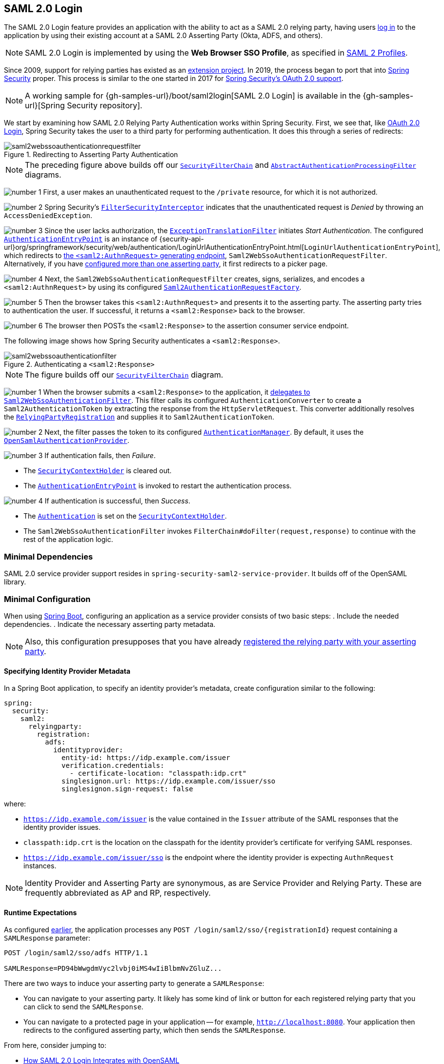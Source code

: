 [[servlet-saml2login]]
== SAML 2.0 Login
:figures: images/servlet/saml2
:icondir: images/icons

The SAML 2.0 Login feature provides an application with the ability to act as a SAML 2.0 relying party, having users https://wiki.shibboleth.net/confluence/display/CONCEPT/FlowsAndConfig[log in] to the application by using their existing account at a SAML 2.0 Asserting Party (Okta, ADFS, and others).

[NOTE]
====
SAML 2.0 Login is implemented by using the *Web Browser SSO Profile*, as specified in
https://www.oasis-open.org/committees/download.php/35389/sstc-saml-profiles-errata-2.0-wd-06-diff.pdf#page=15[SAML 2 Profiles].
====

[[servlet-saml2login-spring-security-history]]
Since 2009, support for relying parties has existed as an https://github.com/spring-projects/spring-security-saml/tree/1e013b07a7772defd6a26fcfae187c9bf661ee8f#spring-saml[extension project].
In 2019, the process began to port that into https://github.com/spring-projects/spring-security[Spring Security] proper.
This process is similar to the one started in 2017 for <<oauth2,Spring Security's OAuth 2.0 support>>.

[NOTE]
====
A working sample for {gh-samples-url}/boot/saml2login[SAML 2.0 Login] is available in the {gh-samples-url}[Spring Security repository].
====

We start by examining how SAML 2.0 Relying Party Authentication works within Spring Security.
First, we see that, like <<oauth2login, OAuth 2.0 Login>>, Spring Security takes the user to a third party for performing authentication.
It does this through a series of redirects:

.Redirecting to Asserting Party Authentication
image::{figures}/saml2webssoauthenticationrequestfilter.png[]

[NOTE]
====
The preceding figure above builds off our <<servlet-securityfilterchain,`SecurityFilterChain`>> and <<servlet-authentication-abstractprocessingfilter, `AbstractAuthenticationProcessingFilter`>> diagrams.
====

image:{icondir}/number_1.png[] First, a user makes an unauthenticated request to the `/private` resource, for which it is not authorized.

image:{icondir}/number_2.png[] Spring Security's <<servlet-authorization-filtersecurityinterceptor,`FilterSecurityInterceptor`>> indicates that the unauthenticated request is _Denied_ by throwing an `AccessDeniedException`.

image:{icondir}/number_3.png[] Since the user lacks authorization, the <<servlet-exceptiontranslationfilter,`ExceptionTranslationFilter`>> initiates _Start Authentication_.
The configured <<servlet-authentication-authenticationentrypoint,`AuthenticationEntryPoint`>> is an instance of {security-api-url}org/springframework/security/web/authentication/LoginUrlAuthenticationEntryPoint.html[`LoginUrlAuthenticationEntryPoint`], which redirects to <<servlet-saml2login-sp-initiated-factory,the `<saml2:AuthnRequest>` generating endpoint>>, `Saml2WebSsoAuthenticationRequestFilter`.
Alternatively, if you have <<servlet-saml2login-relyingpartyregistrationrepository,configured more than one asserting party>>, it first redirects to a picker page.

image:{icondir}/number_4.png[] Next, the `Saml2WebSsoAuthenticationRequestFilter` creates, signs, serializes, and encodes a `<saml2:AuthnRequest>` by using its configured <<servlet-saml2login-sp-initiated-factory,`Saml2AuthenticationRequestFactory`>>.

image:{icondir}/number_5.png[] Then the browser takes this `<saml2:AuthnRequest>` and presents it to the asserting party.
The asserting party tries to authentication the user.
If successful, it returns a `<saml2:Response>` back to the browser.

image:{icondir}/number_6.png[] The browser then POSTs the `<saml2:Response>` to the assertion consumer service endpoint.

The following image shows how Spring Security authenticates a `<saml2:Response>`.

[[servlet-saml2login-authentication-saml2webssoauthenticationfilter]]
.Authenticating a `<saml2:Response>`
image::{figures}/saml2webssoauthenticationfilter.png[]

[NOTE]
====
The figure builds off our <<servlet-securityfilterchain,`SecurityFilterChain`>> diagram.
====

image:{icondir}/number_1.png[] When the browser submits a `<saml2:Response>` to the application, it <<servlet-saml2login-authenticate-responses, delegates to `Saml2WebSsoAuthenticationFilter`>>.
This filter calls its configured `AuthenticationConverter` to create a `Saml2AuthenticationToken` by extracting the response from the `HttpServletRequest`.
This converter additionally resolves the <<servlet-saml2login-relyingpartyregistration, `RelyingPartyRegistration`>> and supplies it to `Saml2AuthenticationToken`.

image:{icondir}/number_2.png[] Next, the filter passes the token to its configured <<servlet-authentication-providermanager,`AuthenticationManager`>>.
By default, it uses the <<servlet-saml2login-architecture,`OpenSamlAuthenticationProvider`>>.

image:{icondir}/number_3.png[] If authentication fails, then _Failure_.

* The <<servlet-authentication-securitycontextholder, `SecurityContextHolder`>> is cleared out.
* The <<servlet-authentication-authenticationentrypoint,`AuthenticationEntryPoint`>> is invoked to restart the authentication process.

image:{icondir}/number_4.png[] If authentication is successful, then _Success_.

* The <<servlet-authentication-authentication, `Authentication`>> is set on the <<servlet-authentication-securitycontextholder, `SecurityContextHolder`>>.
* The `Saml2WebSsoAuthenticationFilter` invokes `FilterChain#doFilter(request,response)` to continue with the rest of the application logic.

[[servlet-saml2login-minimaldependencies]]
=== Minimal Dependencies

SAML 2.0 service provider support resides in `spring-security-saml2-service-provider`.
It builds off of the OpenSAML library.

[[servlet-saml2login-minimalconfiguration]]
=== Minimal Configuration

When using https://spring.io/projects/spring-boot[Spring Boot], configuring an application as a service provider consists of two basic steps:
. Include the needed dependencies.
. Indicate the necessary asserting party metadata.

[NOTE]
Also, this configuration presupposes that you have already <<servlet-saml2login-metadata, registered the relying party with your asserting party>>.

[[saml2-specifying-identity-provider-metadata]]
==== Specifying Identity Provider Metadata

In a Spring Boot application, to specify an identity provider's metadata, create configuration similar to the following:

====
[source,yml]
----
spring:
  security:
    saml2:
      relyingparty:
        registration:
          adfs:
            identityprovider:
              entity-id: https://idp.example.com/issuer
              verification.credentials:
                - certificate-location: "classpath:idp.crt"
              singlesignon.url: https://idp.example.com/issuer/sso
              singlesignon.sign-request: false
----
====

where:

* `https://idp.example.com/issuer` is the value contained in the `Issuer` attribute of the SAML responses that the identity provider issues.
* `classpath:idp.crt` is the location on the classpath for the identity provider's certificate for verifying SAML responses.
* `https://idp.example.com/issuer/sso` is the endpoint where the identity provider is expecting `AuthnRequest` instances.

[NOTE]
====
Identity Provider and Asserting Party are synonymous, as are Service Provider and Relying Party.
These are frequently abbreviated as AP and RP, respectively.
====

==== Runtime Expectations

As configured <<saml2-specifying-identity-provider-metadata,earlier>>, the application processes any `+POST /login/saml2/sso/{registrationId}+` request containing a `SAMLResponse` parameter:

====
[source,text]
----
POST /login/saml2/sso/adfs HTTP/1.1

SAMLResponse=PD94bWwgdmVyc2lvbj0iMS4wIiBlbmNvZGluZ...
----
====

There are two ways to induce your asserting party to generate a `SAMLResponse`:

* You can navigate to your asserting party.
It likely has some kind of link or button for each registered relying party that you can click to send the `SAMLResponse`.
* You can navigate to a protected page in your application -- for example, `http://localhost:8080`.
Your application then redirects to the configured asserting party, which then sends the `SAMLResponse`.

From here, consider jumping to:

* <<servlet-saml2login-architecture>>
* <<servlet-saml2login-authenticatedprincipal>>
* <<servlet-saml2login-sansboot>>

[[servlet-saml2login-architecture]]
=== How SAML 2.0 Login Integrates with OpenSAML

Spring Security's SAML 2.0 support has a couple of design goals:

* Rely on a library for SAML 2.0 operations and domain objects.
To achieve this, Spring Security uses OpenSAML.
* Ensure that this library is not required when using Spring Security's SAML support.
To achieve this, any interfaces or classes where Spring Security uses OpenSAML in the contract remain encapsulated.
This makes it possible for you to switch out OpenSAML for some other library or an unsupported version of OpenSAML.

As a natural outcome of these two goals, Spring Security's SAML API is quite small relative to other modules.
Instead, such classes as `OpenSamlAuthenticationRequestFactory` and `OpenSamlAuthenticationProvider` expose `Converter` implementationss that customize various steps in the authentication process.

For example, once your application receives a `SAMLResponse` and delegates to `Saml2WebSsoAuthenticationFilter`, the filter delegates to `OpenSamlAuthenticationProvider`:

.Authenticating an OpenSAML `Response`
image:{figures}/opensamlauthenticationprovider.png[]

[NOTE]
====
This figure builds off of the <<servlet-saml2login-authentication-saml2webssoauthenticationfilter,`Saml2WebSsoAuthenticationFilter` diagram>>.
====

image:{icondir}/number_1.png[] The `Saml2WebSsoAuthenticationFilter` formulates the `Saml2AuthenticationToken` and invokes the <<servlet-authentication-providermanager,`AuthenticationManager`>>.

image:{icondir}/number_2.png[] The <<servlet-authentication-providermanager,`AuthenticationManager`>> invokes the `OpenSamlAuthenticationProvider`.

image:{icondir}/number_3.png[] The authentication provider deserializes the response into an OpenSAML `Response` and checks its signature.
If the signature is invalid, authentication fails.

image:{icondir}/number_4.png[] Then the provider <<servlet-saml2login-opensamlauthenticationprovider-decryption,decrypts any `EncryptedAssertion` elements>>.
If any decryptions fail, authentication fails.

image:{icondir}/number_5.png[] Next, the provider validates the response's `Issuer` and `Destination` values.
If they do not match what's in the `RelyingPartyRegistration`, authentication fails.

image:{icondir}/number_6.png[] After that, the provider verifies the signature of each `Assertion`.
If any signature is invalid, authentication fails.
Also, if neither the response nor the assertions have signatures, authentication fails.
Either the response or all the assertions must have signatures.

image:{icondir}/number_7.png[] Then the provider <<servlet-saml2login-opensamlauthenticationprovider-decryption,decrypts any `EncryptedID` or `EncryptedAttribute` elements>>.
If any decryptions fail, authentication fails.

image:{icondir}/number_8.png[] Next, the provider validates each assertion's `ExpiresAt` and `NotBefore` timestamps, the `<Subject>` and any `<AudienceRestriction>` conditions.
If any validations fail, authentication fails.

image:{icondir}/number_9.png[] Following that, the provider takes the first assertion's `AttributeStatement` and maps it to a `Map<String, List<Object>>`.
It also grants the `ROLE_USER` granted authority.

image:{icondir}/number_10.png[] Finally, it takes the `NameID` from the first assertion, the `Map` of attributes, and the `GrantedAuthority` and constructs a `Saml2AuthenticatedPrincipal`.
Then it places that principal and the authorities into a `Saml2Authentication`.

The resulting `Authentication#getPrincipal` is a Spring Security `Saml2AuthenticatedPrincipal` object, and `Authentication#getName` maps to the first assertion's `NameID` element.

[[servlet-saml2login-opensaml-customization]]
==== Customizing OpenSAML Configuration

Any class that uses both Spring Security and OpenSAML should statically initialize `OpenSamlInitializationService` at the beginning of the class:

====
[source,java]
----
static {
	OpenSamlInitializationService.initialize();
}
----
====

This replaces OpenSAML's `InitializationService#initialize`.

Occasionally, it can be valuable to customize how OpenSAML builds, marshalls, and unmarshalls SAML objects.
In these circumstances, you may instead want to call `OpenSamlInitializationService#requireInitialize(Consumer)` that gives you access to OpenSAML's `XMLObjectProviderFactory`.

For example, when sending an unsigned AuthNRequest, you may want to force reauthentication.
In that case, you can register your own `AuthnRequestMarshaller`, like so:

[source,java]
----
static {
	OpenSamlInitializationService.requireInitialize(factory -> {
		AuthnRequestMarshaller marshaller = new AuthnRequestMarshaller() {
			@Override
            public Element marshall(XMLObject object, Element element) throws MarshallingException {
				configureAuthnRequest((AuthnRequest) object);
				return super.marshall(object, element);
            }

            public Element marshall(XMLObject object, Document document) throws MarshallingException {
				configureAuthnRequest((AuthnRequest) object);
				return super.marshall(object, document);
            }

            private void configureAuthnRequest(AuthnRequest authnRequest) {
				authnRequest.setForceAuthN(true);
            }
		}

	    factory.getMarshallerFactory().registerMarshaller(AuthnRequest.DEFAULT_ELEMENT_NAME, marshaller);
	});
}
----

The `requireInitialize` method may be called only once per application instance.

[[servlet-saml2login-sansboot]]
=== Overriding or Replacing Boot Auto Configuration

Spring Boot generates two `@Bean` objects for a relying party.

The first is a `WebSecurityConfigurerAdapter` that configures the application as a relying party.
When including `spring-security-saml2-service-provider`, the `WebSecurityConfigurerAdapter` looks like:

.Default JWT Configuration
====
.Java
[source,java,role="primary"]
----
protected void configure(HttpSecurity http) {
    http
        .authorizeRequests(authorize -> authorize
            .anyRequest().authenticated()
        )
        .saml2Login(withDefaults());
}
----

.Kotlin
[source,kotlin,role="secondary"]
----
fun configure(http: HttpSecurity) {
    http {
        authorizeRequests {
            authorize(anyRequest, authenticated)
        }
        saml2Login { }
    }
}
----
====

If the application does not expose a `WebSecurityConfigurerAdapter` bean, Spring Boot exposes the preceding default one.

You can replace this by exposing the bean within the application:

.Custom SAML 2.0 Login Configuration
====
.Java
[source,java,role="primary"]
----
@EnableWebSecurity
public class MyCustomSecurityConfiguration extends WebSecurityConfigurerAdapter {
    protected void configure(HttpSecurity http) {
        http
            .authorizeRequests(authorize -> authorize
                .mvcMatchers("/messages/**").hasAuthority("ROLE_USER")
                .anyRequest().authenticated()
            )
            .saml2Login(withDefaults());
    }
}
----

.Kotlin
[source,kotlin,role="secondary"]
----
@EnableWebSecurity
class MyCustomSecurityConfiguration : WebSecurityConfigurerAdapter() {
    override fun configure(http: HttpSecurity) {
        http {
            authorizeRequests {
                authorize("/messages/**", hasAuthority("ROLE_USER"))
                authorize(anyRequest, authenticated)
            }
            saml2Login {
            }
        }
    }
}
----
====

The preceding example requires the role of `USER` for any URL that starts with `/messages/`.

[[servlet-saml2login-relyingpartyregistrationrepository]]
The second `@Bean` Spring Boot creates is a {security-api-url}org/springframework/security/saml2/provider/service/registration/RelyingPartyRegistrationRepository.html[`RelyingPartyRegistrationRepository`], which represents the asserting party and relying party metadata.
This includes such things as the location of the SSO endpoint the relying party should use when requesting authentication from the asserting party.

You can override the default by publishing your own `RelyingPartyRegistrationRepository` bean.
For example, you can look up the asserting party's configuration by hitting its metadata endpoint:

.Relying Party Registration Repository
====
[source,java]
----
@Value("${metadata.location}")
String assertingPartyMetadataLocation;

@Bean
public RelyingPartyRegistrationRepository relyingPartyRegistrations() {
	RelyingPartyRegistration registration = RelyingPartyRegistrations
            .fromMetadataLocation(assertingPartyMetadataLocation)
            .registrationId("example")
            .build();
    return new InMemoryRelyingPartyRegistrationRepository(registration);
}
----
====

Alternatively, you can provide each detail manually:

.Relying Party Registration Repository Manual Configuration
====
[source,java]
----
@Value("${verification.key}")
File verificationKey;

@Bean
public RelyingPartyRegistrationRepository relyingPartyRegistrations() throws Exception {
    X509Certificate certificate = X509Support.decodeCertificate(this.verificationKey);
    Saml2X509Credential credential = Saml2X509Credential.verification(certificate);
    RelyingPartyRegistration registration = RelyingPartyRegistration
            .withRegistrationId("example")
            .assertingPartyDetails(party -> party
                .entityId("https://idp.example.com/issuer")
                .singleSignOnServiceLocation("https://idp.example.com/SSO.saml2")
                .wantAuthnRequestsSigned(false)
                .verificationX509Credentials(c -> c.add(credential))
            )
            .build();
    return new InMemoryRelyingPartyRegistrationRepository(registration);
}
----
====

[NOTE]
====
`X509Support` is an OpenSAML class, used in the preceding snippet for brevity.
====

[[servlet-saml2login-relyingpartyregistrationrepository-dsl]]
Alternatively, you can directly wire up the repository by using the DSL, which also overrides the auto-configured `WebSecurityConfigurerAdapter`:

.Custom Relying Party Registration DSL
====
.Java
[source,java,role="primary"]
----
@EnableWebSecurity
public class MyCustomSecurityConfiguration extends WebSecurityConfigurerAdapter {
    protected void configure(HttpSecurity http) {
        http
            .authorizeRequests(authorize -> authorize
                .mvcMatchers("/messages/**").hasAuthority("ROLE_USER")
                .anyRequest().authenticated()
            )
            .saml2Login(saml2 -> saml2
                .relyingPartyRegistrationRepository(relyingPartyRegistrations())
            );
    }
}
----

.Kotlin
[source,kotlin,role="secondary"]
----
@EnableWebSecurity
class MyCustomSecurityConfiguration : WebSecurityConfigurerAdapter() {
    override fun configure(http: HttpSecurity) {
        http {
            authorizeRequests {
                authorize("/messages/**", hasAuthority("ROLE_USER"))
                authorize(anyRequest, authenticated)
            }
            saml2Login {
                relyingPartyRegistrationRepository = relyingPartyRegistrations()
            }
        }
    }
}
----
====

[NOTE]
====
A relying party can be multi-tenant by registering more than one relying party in the `RelyingPartyRegistrationRepository`.
====
[[servlet-saml2login-relyingpartyregistration]]
=== RelyingPartyRegistration
A {security-api-url}org/springframework/security/saml2/provider/service/registration/RelyingPartyRegistration.html[`RelyingPartyRegistration`]
instance represents a link between an relying party and an asserting party's metadata.

In a `RelyingPartyRegistration`, you can provide relying party metadata, such as its `Issuer` value, where it expects SAML Responses to be sent, and any credentials that it owns for the purposes of signing or decrypting payloads.

Also, you can provide asserting party metadata such as its `Issuer` value, where it expects AuthnRequests to be sent, and any public credentials that it owns for the purposes of the relying party verifying or encrypting payloads.

The following `RelyingPartyRegistration` is the minimum required for most setups:

====
[source,java]
----
RelyingPartyRegistration relyingPartyRegistration = RelyingPartyRegistrations
        .fromMetadataLocation("https://ap.example.org/metadata")
        .registrationId("my-id")
        .build();
----
====

A more sophisticated setup is also possible:

====
[source,java]
----
RelyingPartyRegistration relyingPartyRegistration = RelyingPartyRegistration.withRegistrationId("my-id")
        .entityId("{baseUrl}/{registrationId}")
        .decryptionX509Credentials(c -> c.add(relyingPartyDecryptingCredential()))
        .assertionConsumerServiceLocation("/my-login-endpoint/{registrationId}")
        .assertingParty(party -> party
                .entityId("https://ap.example.org")
                .verificationX509Credentials(c -> c.add(assertingPartyVerifyingCredential()))
                .singleSignOnServiceLocation("https://ap.example.org/SSO.saml2")
        );
----
====

[TIP]
====
The top-level metadata methods are details about the relying party.
The methods inside `assertingPartyDetails` are details about the asserting party.
====

[NOTE]
====
The location where a relying party is expecting SAML Responses is the Assertion Consumer Service Location.
====

The default for the relying party's `entityId` is `+{baseUrl}/saml2/service-provider-metadata/{registrationId}+`.
You need this value when you configure the asserting party to know about your relying party.

The default for the `assertionConsumerServiceLocation` is `+/login/saml2/sso/{registrationId}+`.
By default, it is mapped to <<servlet-saml2login-authentication-saml2webssoauthenticationfilter,`Saml2WebSsoAuthenticationFilter`>> in the filter chain.

[[servlet-saml2login-rpr-uripatterns]]
==== URI Patterns

You probably noticed the `+{baseUrl}+` and `+{registrationId}+` placeholders in the preceding examples.

These are useful for generating URIs. As a result, the relying party's `entityId` and `assertionConsumerServiceLocation` support the following placeholders:

* `baseUrl` - the scheme, host, and port of a deployed application
* `registrationId` - the registration id for this relying party
* `baseScheme` - the scheme of a deployed application
* `baseHost` - the host of a deployed application
* `basePort` - the port of a deployed application

For example, the `assertionConsumerServiceLocation` defined earlier was:

`+/my-login-endpoint/{registrationId}+`

In a deployed application, it translates to:

`+/my-login-endpoint/adfs+`

The `entityId` shown earlier was defined as:

`+{baseUrl}/{registrationId}+`

In a deployed application, that translates to:

`+https://rp.example.com/adfs+`

[[servlet-saml2login-rpr-credentials]]
==== Credentials

In the example shown <<servlet-saml2login-relyingpartyregistration,earlier>>, you also likely noticed the credential that was used.

Oftentimes, a relying party uses the same key to sign payloads as well as decrypt them.
Alternatively, it can use the same key to verify payloads as well as encrypt them.

Because of this, Spring Security ships with `Saml2X509Credential`, a SAML-specific credential that simplifies configuring the same key for different use cases.

At a minimum, you need to have a certificate from the asserting party so that the asserting party's signed responses can be verified.

To construct a `Saml2X509Credential` that you can use to verify assertions from the asserting party, you can load the file and use
the `CertificateFactory`:

====
[source,java]
----
Resource resource = new ClassPathResource("ap.crt");
try (InputStream is = resource.getInputStream()) {
	X509Certificate certificate = (X509Certificate)
            CertificateFactory.getInstance("X.509").generateCertificate(is);
	return Saml2X509Credential.verification(certificate);
}
----
====

Suppose that the asserting party is going to also encrypt the assertion.
In that case, the relying party needs a private key to decrypt the encrypted value.

In that case, you need an `RSAPrivateKey` as well as its corresponding `X509Certificate`.
You can load the first by using Spring Security's `RsaKeyConverters` utility class and the second as you did before:

====
[source,java]
----
X509Certificate certificate = relyingPartyDecryptionCertificate();
Resource resource = new ClassPathResource("rp.crt");
try (InputStream is = resource.getInputStream()) {
	RSAPrivateKey rsa = RsaKeyConverters.pkcs8().convert(is);
	return Saml2X509Credential.decryption(rsa, certificate);
}
----
====

[TIP]
====
When you specify the locations of these files as the appropriate Spring Boot properties, Spring Boot performs these conversions for you.
====


[[servlet-saml2login-rpr-relyingpartyregistrationresolver]]
==== Resolving the Relying Party from the Request

As seen so far, Spring Security resolves the `RelyingPartyRegistration` by looking for the registration ID in the URI path.

You may want to customize for a number of reasons, including:

* You may know that your application is never going to be a multi-tenant application and, as a result, want a simpler URL scheme.
* You may identify tenants in a way other than by the URI path.

To customize the way that a `RelyingPartyRegistration` is resolved, you can configure a custom `Converter<HttpServletRequest, RelyingPartyRegistration>`.
The default looks up the registration ID from the URI's last path element and looks it up in your `RelyingPartyRegistrationRepository`.

You can provide a simpler resolver that, for example, always returns the same relying party:

====
[source,java]
----
public class SingleRelyingPartyRegistrationResolver
        implements Converter<HttpServletRequest, RelyingPartyRegistration> {

	@Override
    public RelyingPartyRegistration convert(HttpServletRequest request) {
		return this.relyingParty;
    }
}
----
====

Then you can provide this resolver to the appropriate filters that <<servlet-saml2login-sp-initiated-factory, produce `<saml2:AuthnRequest>` instances>>, <<servlet-saml2login-authenticate-responses, authenticate `<saml2:Response>` instances>>, and <<servlet-saml2login-metadata, produce `<saml2:SPSSODescriptor>` metadata>>.

[NOTE]
====
Remember that, if you have any placeholders in your `RelyingPartyRegistration`, your resolver implementation should resolve them.
====

[[servlet-saml2login-rpr-duplicated]]
==== Duplicated Relying Party Configurations

When an application uses multiple asserting parties, some configuration is duplicated between `RelyingPartyRegistration` instances:

* The relying party's `entityId`
* Its `assertionConsumerServiceLocation`
* Its credentials -- for example, its signing or decryption credentials

This setup may let credentials be more easily rotated for some identity providers versus others.

The duplication can be alleviated in a few different ways.

First, in YAML this can be alleviated with references:

====
[source,yaml]
----
spring:
  security:
    saml2:
      relyingparty:
        okta:
          signing.credentials: &relying-party-credentials
            - private-key-location: classpath:rp.key
            - certificate-location: classpath:rp.crt
          identityprovider:
            entity-id: ...
        azure:
          signing.credentials: *relying-party-credentials
          identityprovider:
            entity-id: ...
----
====

Second, in a database, you need not replicate the model of `RelyingPartyRegistration`.

Third, in Java, you can create a custom configuration method:

====
[source,java]
----
private RelyingPartyRegistration.Builder
        addRelyingPartyDetails(RelyingPartyRegistration.Builder builder) {

	Saml2X509Credential signingCredential = ...
	builder.signingX509Credentials(c -> c.addAll(signingCredential));
	// ... other relying party configurations
}

@Bean
public RelyingPartyRegistrationRepository relyingPartyRegistrations() {
    RelyingPartyRegistration okta = addRelyingPartyDetails(
            RelyingPartyRegistration
                .fromMetadataLocation(oktaMetadataUrl)
                .registrationId("okta")).build();

    RelyingPartyRegistration azure = addRelyingPartyDetails(
            RelyingPartyRegistration
                .fromMetadataLocation(oktaMetadataUrl)
                .registrationId("azure")).build();

    return new InMemoryRelyingPartyRegistrationRepository(okta, azure);
}
----
====

[[servlet-saml2login-sp-initiated-factory]]
=== Producing `<saml2:AuthnRequest>` Instances

As stated earlier, Spring Security's SAML 2.0 support produces a `<saml2:AuthnRequest>` to start authentication with the asserting party.

Spring Security achieves this, in part, by registering the `Saml2WebSsoAuthenticationRequestFilter` in the filter chain.
By default, this filter responds to the `+/saml2/authenticate/{registrationId}+` endpoint.

For example, if you were deployed to `https://rp.example.com` and gave your registration an ID of `okta`, you could navigate to:

`https://rp.example.org/saml2/authenticate/ping`

The result should be a redirect that includes a `SAMLRequest` parameter containing the signed, deflated, and encoded `<saml2:AuthnRequest>`.

[[servlet-saml2login-sp-initiated-factory-signing]]
==== Changing How the `<saml2:AuthnRequest>` Gets Sent

By default, Spring Security signs each `<saml2:AuthnRequest>` and sends it as a `GET` to the asserting party.

Many asserting parties do not require a signed `<saml2:AuthnRequest>`.
This can be configured automatically by `RelyingPartyRegistrations`, or you can supply it manually:

.Not Requiring Signed AuthnRequests
====
.Boot
[source,yaml,role="primary"]
----
spring:
  security:
    saml2:
      relyingparty:
        okta:
          identityprovider:
            entity-id: ...
            singlesignon.sign-request: false
----

.Java
[source,java,role="secondary"]
----
RelyingPartyRegistration relyingPartyRegistration = RelyingPartyRegistration.withRegistrationId("okta")
        // ...
        .assertingPartyDetails(party -> party
            // ...
            .wantAuthnRequestsSigned(false)
        );
----
====

Otherwise, you need to specify a private key to `RelyingPartyRegistration#signingX509Credentials` so that Spring Security can sign the `<saml2:AuthnRequest>` before sending.

[[servlet-saml2login-sp-initiated-factory-algorithm]]
By default, Spring Security signs the `<saml2:AuthnRequest>` by using `rsa-sha256`, though some asserting parties require a different algorithm, as indicated in their metadata.

You can configure the algorithm based on the asserting party's <<servlet-saml2login-relyingpartyregistrationrepository,metadata by using `RelyingPartyRegistrations`>>.

Alternatively, you can provide it manually:

====
[source,java]
----
String metadataLocation = "classpath:asserting-party-metadata.xml";
RelyingPartyRegistration relyingPartyRegistration = RelyingPartyRegistrations.fromMetadataLocation(metadataLocation)
        // ...
        .assertingPartyDetails((party) -> party
            // ...
            .signingAlgorithms((sign) -> sign.add(SignatureConstants.ALGO_ID_SIGNATURE_RSA_SHA512))
        );
----
====

[NOTE]
====
The preceding snippet uses the OpenSAML `SignatureConstants` class to supply the algorithm name.
However, that is only for convenience.
Since the datatype is `String`, you can supply the name of the algorithm directly.
====

[[servlet-saml2login-sp-initiated-factory-binding]]
Some asserting parties require that the `<saml2:AuthnRequest>` be POSTed.
This can be configured automatically through `RelyingPartyRegistrations`, or you can supply it manually:

====
[source,java]
----
RelyingPartyRegistration relyingPartyRegistration = RelyingPartyRegistration.withRegistrationId("okta")
        // ...
        .assertingPartyDetails(party -> party
            // ...
            .singleSignOnServiceBinding(Saml2MessageType.POST)
        );
----
====

[[servlet-saml2login-sp-initiated-factory-custom-authnrequest]]
==== Customizing OpenSAML's `AuthnRequest` Instance

You may want to adjust an `AuthnRequest` for a number of reasons.
For example, you may want `ForceAuthN` to be set to `true`. By default, Spring Security sets it to `false`.

If you do not need information from the `HttpServletRequest` to make your decision, the easiest way is to <<servlet-saml2login-opensaml-customization,register a custom `AuthnRequestMarshaller` with OpenSAML>>.
This gives you access to post-process the `AuthnRequest` instance before it is serialized.

However, if you do need something from the request, you can use create a custom `Saml2AuthenticationRequestContext` implementation and then a `Converter<Saml2AuthenticationRequestContext, AuthnRequest>` to build an `AuthnRequest` yourself:

====
[source,java]
----
@Component
public class AuthnRequestConverter implements
        Converter<MySaml2AuthenticationRequestContext, AuthnRequest> {

	private final AuthnRequestBuilder authnRequestBuilder;
	private final IssuerBuilder issuerBuilder;

	// ... constructor

	public AuthnRequest convert(Saml2AuthenticationRequestContext context) {
		MySaml2AuthenticationRequestContext myContext = (MySaml2AuthenticationRequestContext) context;
		Issuer issuer = issuerBuilder.buildObject();
		issuer.setValue(myContext.getIssuer());

		AuthnRequest authnRequest = authnRequestBuilder.buildObject();
		authnRequest.setIssuer(iss);
        authnRequest.setDestination(myContext.getDestination());
		authnRequest.setAssertionConsumerServiceURL(myContext.getAssertionConsumerServiceUrl());

		// ... additional settings

		authRequest.setForceAuthn(myContext.getForceAuthn());
		return authnRequest;
	}
}
----
====

Then you can construct your own `Saml2AuthenticationRequestContextResolver` and `Saml2AuthenticationRequestFactory` and publish them as `@Bean` objects:

====
[source,java]
----
@Bean
Saml2AuthenticationRequestContextResolver authenticationRequestContextResolver() {
	Saml2AuthenticationRequestContextResolver resolver =
            new DefaultSaml2AuthenticationRequestContextResolver();
	return request -> {
        Saml2AuthenticationRequestContext context = resolver.resolve(request);
        return new MySaml2AuthenticationRequestContext(context, request.getParameter("force") != null);
	};
}

@Bean
Saml2AuthenticationRequestFactory authenticationRequestFactory(
		AuthnRequestConverter authnRequestConverter) {

	OpenSamlAuthenticationRequestFactory authenticationRequestFactory =
            new OpenSamlAuthenticationRequestFactory();
	authenticationRequestFactory.setAuthenticationRequestContextConverter(authnRequestConverter);
	return authenticationRequestFactory;
}
----
====

[[servlet-saml2login-authenticate-responses]]
=== Authenticating `<saml2:Response>` Instances

To verify SAML 2.0 Responses, Spring Security uses <<servlet-saml2login-architecture,`OpenSamlAuthenticationProvider`>> by default.

You can configure this in a number of ways, including:

* Setting a clock skew to timestamp validation
* Mapping the response to a list of `GrantedAuthority` instances
* Customizing the strategy for validating assertions
* Customizing the strategy for decrypting response and assertion elements

To configure these, you can use the `saml2Login#authenticationManager` method in the DSL.

[[servlet-saml2login-opensamlauthenticationprovider-clockskew]]
==== Setting a Clock Skew

Often, the asserting and relying parties have system clocks that are not perfectly synchronized.
For that reason, you can configure the default assertion validator of `OpenSamlAuthenticationProvider` with some tolerance:

====
[source,java]
----
@EnableWebSecurity
public class SecurityConfig extends WebSecurityConfigurerAdapter {

    @Override
    protected void configure(HttpSecurity http) throws Exception {
        OpenSamlAuthenticationProvider authenticationProvider = new OpenSamlAuthenticationProvider();
        authenticationProvider.setAssertionValidator(OpenSamlAuthenticationProvider
                .createDefaultAssertionValidator(assertionToken -> {
        			Map<String, Object> params = new HashMap<>();
        			params.put(CLOCK_SKEW, Duration.ofMinutes(10).toMillis());
        			// ... other validation parameters
        			return new ValidationContext(params);
        		})
        );

        http
            .authorizeRequests(authz -> authz
                .anyRequest().authenticated()
            )
            .saml2Login(saml2 -> saml2
                .authenticationManager(new ProviderManager(authenticationProvider))
            );
    }
}
----
====

[[servlet-saml2login-opensamlauthenticationprovider-userdetailsservice]]
==== Coordinating with a `UserDetailsService`

Alternatively, you might like to include user details from a legacy `UserDetailsService`.
In that case, the response authentication converter can come in handy:

====
[source,java]
----
@EnableWebSecurity
public class SecurityConfig extends WebSecurityConfigurerAdapter {
    @Autowired
    UserDetailsService userDetailsService;

    @Override
    protected void configure(HttpSecurity http) throws Exception {
        OpenSamlAuthenticationProvider authenticationProvider = new OpenSamlAuthenticationProvider();
        authenticationProvider.setResponseAuthenticationConverter(responseToken -> {
        	Saml2Authentication authentication = OpenSamlAuthenticationProvider
                    .createDefaultResponseAuthenticationConverter() <1>
                    .convert(responseToken);
        	Assertion assertion = responseToken.getResponse().getAssertions().get(0);
            String username = assertion.getSubject().getNameID().getValue();
            UserDetails userDetails = this.userDetailsService.loadUserByUsername(username); <2>
            return MySaml2Authentication(userDetails, authentication); <3>
        });

        http
            .authorizeRequests(authz -> authz
                .anyRequest().authenticated()
            )
            .saml2Login(saml2 -> saml2
                .authenticationManager(new ProviderManager(authenticationProvider))
            );
    }
}
----
<1> Call the default converter, which extracts attributes and authorities from the response
<2> Call the <<servlet-authentication-userdetailsservice, `UserDetailsService`>> by using the relevant information
<3> Return a custom authentication that includes the user details
====

[NOTE]
====
You need not call the default authentication converter of `OpenSamlAuthenticationProvider`.
It returns a `Saml2AuthenticatedPrincipal` that contains the attributes it extracted from `AttributeStatement` instances as well as the single `ROLE_USER` authority.
====

[[servlet-saml2login-opensamlauthenticationprovider-additionalvalidation]]
==== Performing Additional Validation

`OpenSamlAuthenticationProvider` performs minimal validation on SAML 2.0 Assertions.
After verifying the signature, it:

. Validates `<AudienceRestriction>` and `<DelegationRestriction>` conditions
. Validates `<SubjectConfirmation>` instances, expect for any IP address information

To perform additional validation, you can configure your own assertion validator that delegates to the default of `OpenSamlAuthenticationProvider` and then performs its own validation.

[[servlet-saml2login-opensamlauthenticationprovider-onetimeuse]]
For example, you can use OpenSAML's `OneTimeUseConditionValidator` to also validate a `<OneTimeUse>` condition:

====
[source,java]
----
OpenSamlAuthenticationProvider provider = new OpenSamlAuthenticationProvider();
OneTimeUseConditionValidator validator = ...;
provider.setAssertionValidator(assertionToken -> {
    Saml2ResponseValidatorResult result = OpenSamlAuthenticationProvider
            .createDefaultAssertionValidator()
            .convert(assertionToken);
    Assertion assertion = assertionToken.getAssertion();
    OneTimeUse oneTimeUse = assertion.getConditions().getOneTimeUse();
    ValidationContext context = new ValidationContext();
    try {
    	if (validator.validate(oneTimeUse, assertion, context) == ValidationResult.VALID) {
    		return result;
    	}
    } catch (Exception e) {
    	return result.concat(new Saml2Error(INVALID_ASSERTION, e.getMessage()));
    }
    return result.contact(new Saml2Error(INVALID_ASSERTION, context.getValidationFailureMessage()));
});
----
====

[NOTE]
====
While recommended, you need not call the default assertion validator of `OpenSamlAuthenticationProvider`.
For example, you could skip it if you do not need to check the `<AudienceRestriction>` or the `<SubjectConfirmation>` because you are doing those yourself.
====

[[servlet-saml2login-opensamlauthenticationprovider-decryption]]
==== Customizing Decryption

Spring Security decrypts `<saml2:EncryptedAssertion>`, `<saml2:EncryptedAttribute>`, and `<saml2:EncryptedID>` elements automatically by using the decryption <<servlet-saml2login-rpr-credentials,`Saml2X509Credential` instances>> registered in the <<servlet-saml2login-relyingpartyregistration,`RelyingPartyRegistration`>>.

`OpenSamlAuthenticationProvider` exposes <<servlet-saml2login-architecture,two decryption strategies>>.
The response decrypter decrypts encrypted elements of the `<saml2:Response>`, such as `<saml2:EncryptedAssertion>`.
The assertion decrypter decrypts encrypted elements of the `<saml2:Assertion>`, such as `<saml2:EncryptedAttribute>` and `<saml2:EncryptedID>`.

You can replace the default decryption strategy of `OpenSamlAuthenticationProvider` with your own strategy.
For example, if you have a separate service that decrypts the assertions in a `<saml2:Response>`, you can use it instead:

====
[source,java]
----
MyDecryptionService decryptionService = ...;
OpenSamlAuthenticationProvider provider = new OpenSamlAuthenticationProvider();
provider.setResponseElementsDecrypter((responseToken) -> decryptionService.decrypt(responseToken.getResponse()));
----
====

If you also decrypt individual elements in a `<saml2:Assertion>`, you can customize the assertion decrypter, too:

====
[source,java]
----
provider.setAssertionElementsDecrypter((assertionToken) -> decryptionService.decrypt(assertionToken.getAssertion()));
----
====

[NOTE]
====
We have two separate decrypters, because assertions can be signed separately from responses.
Trying to decrypt a signed assertion's elements before signature verification may invalidate the signature.
If your asserting party signs only the response, it is safe to decrypt all elements by using only the response decrypter.
====

[[servlet-saml2login-authenticationmanager-custom]]
==== Using a Custom Authentication Manager

[[servlet-saml2login-opensamlauthenticationprovider-authenticationmanager]]
You can also use the `authenticationManager` DSL method to perform a completely custom SAML 2.0 authentication.
This authentication manager should expect a `Saml2AuthenticationToken` object that contains the SAML 2.0 Response XML data.

====
[source,java]
----
@EnableWebSecurity
public class SecurityConfig extends WebSecurityConfigurerAdapter {

    @Override
    protected void configure(HttpSecurity http) throws Exception {
        AuthenticationManager authenticationManager = new MySaml2AuthenticationManager(...);
        http
            .authorizeRequests(authorize -> authorize
                .anyRequest().authenticated()
            )
            .saml2Login(saml2 -> saml2
                .authenticationManager(authenticationManager)
            )
        ;
    }
}
----
====

[[servlet-saml2login-authenticatedprincipal]]
=== Using the `Saml2AuthenticatedPrincipal`

With the relying party correctly configured for a given asserting party, it is ready to accept assertions.
Once the relying party validates an assertion, the result is a `Saml2Authentication` with a `Saml2AuthenticatedPrincipal`.

This means that you can access the principal in your controller:

====
[source,java]
----
@Controller
public class MainController {
	@GetMapping("/")
	public String index(@AuthenticationPrincipal Saml2AuthenticatedPrincipal principal, Model model) {
		String email = principal.getFirstAttribute("email");
		model.setAttribute("email", email);
		return "index";
	}
}
----
====

[TIP]
====
Because the SAML 2.0 specification lets each attribute have multiple values, you can either call `getAttribute` to get the list of attributes or `getFirstAttribute` to get the first in the list.
`getFirstAttribute` is handy when you know that there is only one value.
====


[[servlet-saml2login-metadata]]
=== Producing `<saml2:SPSSODescriptor>` Metadata

You can publish a metadata endpoint by adding the `Saml2MetadataFilter` to the filter chain:

====
[source,java]
----
Converter<HttpServletRequest, RelyingPartyRegistration> relyingPartyRegistrationResolver =
        new DefaultRelyingPartyRegistrationResolver(this.relyingPartyRegistrationRepository);
Saml2MetadataFilter filter = new Saml2MetadataFilter(
		relyingPartyRegistrationResolver,
        new OpenSamlMetadataResolver());

http
    // ...
    .saml2Login(withDefaults())
    .addFilterBefore(new Saml2MetadataFilter(r), Saml2WebSsoAuthenticationFilter.class);
----
====

You can use this metadata endpoint to register your relying party with your asserting party.
This is often as simple as finding the correct form field to supply to the metadata endpoint.

By default, the metadata endpoint is `+/saml2/service-provider-metadata/{registrationId}+`.
You can change this by calling the `setRequestMatcher` method on the filter:

====
[source,java]
----
filter.setRequestMatcher(new AntPathRequestMatcher("/saml2/metadata/{registrationId}", "GET"));
----
====

Doing so ensures that the `registrationId` hint is at the end of the path.

Alternatively, if you have registered a custom relying party registration resolver in the constructor, you can specify a path without a `registrationId` hint:

====
[source,java]
----
filter.setRequestMatcher(new AntPathRequestMatcher("/saml2/metadata", "GET"));
----
====

[[servlet-saml2login-logout]]
=== Performing Single Logout

Spring Security does not yet support single logout.

Generally speaking, though, you can achieve this by creating and registering a custom `LogoutSuccessHandler` and `RequestMatcher`:

====
[source,java]
----
http
    // ...
    .logout(logout -> logout
        .logoutSuccessHandler(myCustomSuccessHandler())
        .logoutRequestMatcher(myRequestMatcher())
    )
----
====

The success handler sends logout requests to the asserting party.

The request matcher detects logout requests from the asserting party.
